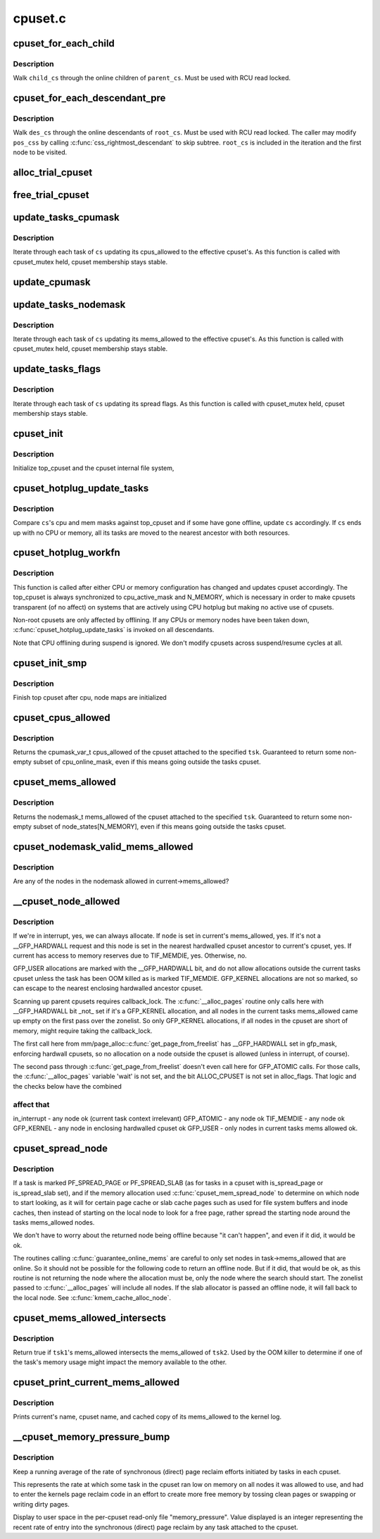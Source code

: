 .. -*- coding: utf-8; mode: rst -*-

========
cpuset.c
========


.. _`cpuset_for_each_child`:

cpuset_for_each_child
=====================

.. c:function:: cpuset_for_each_child ( child_cs,  pos_css,  parent_cs)

    traverse online children of a cpuset

    :param child_cs:
        loop cursor pointing to the current child

    :param pos_css:
        used for iteration

    :param parent_cs:
        target cpuset to walk children of



.. _`cpuset_for_each_child.description`:

Description
-----------

Walk ``child_cs`` through the online children of ``parent_cs``\ .  Must be used
with RCU read locked.



.. _`cpuset_for_each_descendant_pre`:

cpuset_for_each_descendant_pre
==============================

.. c:function:: cpuset_for_each_descendant_pre ( des_cs,  pos_css,  root_cs)

    pre-order walk of a cpuset's descendants

    :param des_cs:
        loop cursor pointing to the current descendant

    :param pos_css:
        used for iteration

    :param root_cs:
        target cpuset to walk ancestor of



.. _`cpuset_for_each_descendant_pre.description`:

Description
-----------

Walk ``des_cs`` through the online descendants of ``root_cs``\ .  Must be used
with RCU read locked.  The caller may modify ``pos_css`` by calling
:c:func:`css_rightmost_descendant` to skip subtree.  ``root_cs`` is included in the
iteration and the first node to be visited.



.. _`alloc_trial_cpuset`:

alloc_trial_cpuset
==================

.. c:function:: struct cpuset *alloc_trial_cpuset (struct cpuset *cs)

    allocate a trial cpuset

    :param struct cpuset \*cs:
        the cpuset that the trial cpuset duplicates



.. _`free_trial_cpuset`:

free_trial_cpuset
=================

.. c:function:: void free_trial_cpuset (struct cpuset *trial)

    free the trial cpuset

    :param struct cpuset \*trial:
        the trial cpuset to be freed



.. _`update_tasks_cpumask`:

update_tasks_cpumask
====================

.. c:function:: void update_tasks_cpumask (struct cpuset *cs)

    Update the cpumasks of tasks in the cpuset.

    :param struct cpuset \*cs:
        the cpuset in which each task's cpus_allowed mask needs to be changed



.. _`update_tasks_cpumask.description`:

Description
-----------

Iterate through each task of ``cs`` updating its cpus_allowed to the
effective cpuset's.  As this function is called with cpuset_mutex held,
cpuset membership stays stable.



.. _`update_cpumask`:

update_cpumask
==============

.. c:function:: int update_cpumask (struct cpuset *cs, struct cpuset *trialcs, const char *buf)

    update the cpus_allowed mask of a cpuset and all tasks in it

    :param struct cpuset \*cs:
        the cpuset to consider

    :param struct cpuset \*trialcs:
        trial cpuset

    :param const char \*buf:
        buffer of cpu numbers written to this cpuset



.. _`update_tasks_nodemask`:

update_tasks_nodemask
=====================

.. c:function:: void update_tasks_nodemask (struct cpuset *cs)

    Update the nodemasks of tasks in the cpuset.

    :param struct cpuset \*cs:
        the cpuset in which each task's mems_allowed mask needs to be changed



.. _`update_tasks_nodemask.description`:

Description
-----------

Iterate through each task of ``cs`` updating its mems_allowed to the
effective cpuset's.  As this function is called with cpuset_mutex held,
cpuset membership stays stable.



.. _`update_tasks_flags`:

update_tasks_flags
==================

.. c:function:: void update_tasks_flags (struct cpuset *cs)

    update the spread flags of tasks in the cpuset.

    :param struct cpuset \*cs:
        the cpuset in which each task's spread flags needs to be changed



.. _`update_tasks_flags.description`:

Description
-----------

Iterate through each task of ``cs`` updating its spread flags.  As this
function is called with cpuset_mutex held, cpuset membership stays
stable.



.. _`cpuset_init`:

cpuset_init
===========

.. c:function:: int cpuset_init ( void)

    initialize cpusets at system boot

    :param void:
        no arguments



.. _`cpuset_init.description`:

Description
-----------

Initialize top_cpuset and the cpuset internal file system,



.. _`cpuset_hotplug_update_tasks`:

cpuset_hotplug_update_tasks
===========================

.. c:function:: void cpuset_hotplug_update_tasks (struct cpuset *cs)

    update tasks in a cpuset for hotunplug

    :param struct cpuset \*cs:
        cpuset in interest



.. _`cpuset_hotplug_update_tasks.description`:

Description
-----------

Compare ``cs``\ 's cpu and mem masks against top_cpuset and if some have gone
offline, update ``cs`` accordingly.  If ``cs`` ends up with no CPU or memory,
all its tasks are moved to the nearest ancestor with both resources.



.. _`cpuset_hotplug_workfn`:

cpuset_hotplug_workfn
=====================

.. c:function:: void cpuset_hotplug_workfn (struct work_struct *work)

    handle CPU/memory hotunplug for a cpuset

    :param struct work_struct \*work:

        *undescribed*



.. _`cpuset_hotplug_workfn.description`:

Description
-----------


This function is called after either CPU or memory configuration has
changed and updates cpuset accordingly.  The top_cpuset is always
synchronized to cpu_active_mask and N_MEMORY, which is necessary in
order to make cpusets transparent (of no affect) on systems that are
actively using CPU hotplug but making no active use of cpusets.

Non-root cpusets are only affected by offlining.  If any CPUs or memory
nodes have been taken down, :c:func:`cpuset_hotplug_update_tasks` is invoked on
all descendants.

Note that CPU offlining during suspend is ignored.  We don't modify
cpusets across suspend/resume cycles at all.



.. _`cpuset_init_smp`:

cpuset_init_smp
===============

.. c:function:: void cpuset_init_smp ( void)

    initialize cpus_allowed

    :param void:
        no arguments



.. _`cpuset_init_smp.description`:

Description
-----------

Finish top cpuset after cpu, node maps are initialized



.. _`cpuset_cpus_allowed`:

cpuset_cpus_allowed
===================

.. c:function:: void cpuset_cpus_allowed (struct task_struct *tsk, struct cpumask *pmask)

    return cpus_allowed mask from a tasks cpuset.

    :param struct task_struct \*tsk:
        pointer to task_struct from which to obtain cpuset->cpus_allowed.

    :param struct cpumask \*pmask:
        pointer to struct cpumask variable to receive cpus_allowed set.



.. _`cpuset_cpus_allowed.description`:

Description
-----------

Returns the cpumask_var_t cpus_allowed of the cpuset
attached to the specified ``tsk``\ .  Guaranteed to return some non-empty
subset of cpu_online_mask, even if this means going outside the
tasks cpuset.



.. _`cpuset_mems_allowed`:

cpuset_mems_allowed
===================

.. c:function:: nodemask_t cpuset_mems_allowed (struct task_struct *tsk)

    return mems_allowed mask from a tasks cpuset.

    :param struct task_struct \*tsk:
        pointer to task_struct from which to obtain cpuset->mems_allowed.



.. _`cpuset_mems_allowed.description`:

Description
-----------

Returns the nodemask_t mems_allowed of the cpuset
attached to the specified ``tsk``\ .  Guaranteed to return some non-empty
subset of node_states[N_MEMORY], even if this means going outside the
tasks cpuset.



.. _`cpuset_nodemask_valid_mems_allowed`:

cpuset_nodemask_valid_mems_allowed
==================================

.. c:function:: int cpuset_nodemask_valid_mems_allowed (nodemask_t *nodemask)

    check nodemask vs. curremt mems_allowed

    :param nodemask_t \*nodemask:
        the nodemask to be checked



.. _`cpuset_nodemask_valid_mems_allowed.description`:

Description
-----------

Are any of the nodes in the nodemask allowed in current->mems_allowed?



.. _`__cpuset_node_allowed`:

__cpuset_node_allowed
=====================

.. c:function:: int __cpuset_node_allowed (int node, gfp_t gfp_mask)

    Can we allocate on a memory node?

    :param int node:
        is this an allowed node?

    :param gfp_t gfp_mask:
        memory allocation flags



.. _`__cpuset_node_allowed.description`:

Description
-----------

If we're in interrupt, yes, we can always allocate.  If ``node`` is set in
current's mems_allowed, yes.  If it's not a __GFP_HARDWALL request and this
node is set in the nearest hardwalled cpuset ancestor to current's cpuset,
yes.  If current has access to memory reserves due to TIF_MEMDIE, yes.
Otherwise, no.

GFP_USER allocations are marked with the __GFP_HARDWALL bit,
and do not allow allocations outside the current tasks cpuset
unless the task has been OOM killed as is marked TIF_MEMDIE.
GFP_KERNEL allocations are not so marked, so can escape to the
nearest enclosing hardwalled ancestor cpuset.

Scanning up parent cpusets requires callback_lock.  The
:c:func:`__alloc_pages` routine only calls here with __GFP_HARDWALL bit
_not_ set if it's a GFP_KERNEL allocation, and all nodes in the
current tasks mems_allowed came up empty on the first pass over
the zonelist.  So only GFP_KERNEL allocations, if all nodes in the
cpuset are short of memory, might require taking the callback_lock.

The first call here from mm/page_alloc::c:func:`get_page_from_freelist`
has __GFP_HARDWALL set in gfp_mask, enforcing hardwall cpusets,
so no allocation on a node outside the cpuset is allowed (unless
in interrupt, of course).

The second pass through :c:func:`get_page_from_freelist` doesn't even call
here for GFP_ATOMIC calls.  For those calls, the :c:func:`__alloc_pages`
variable 'wait' is not set, and the bit ALLOC_CPUSET is not set
in alloc_flags.  That logic and the checks below have the combined



.. _`__cpuset_node_allowed.affect-that`:

affect that
-----------

in_interrupt - any node ok (current task context irrelevant)
GFP_ATOMIC   - any node ok
TIF_MEMDIE   - any node ok
GFP_KERNEL   - any node in enclosing hardwalled cpuset ok
GFP_USER     - only nodes in current tasks mems allowed ok.



.. _`cpuset_spread_node`:

cpuset_spread_node
==================

.. c:function:: int cpuset_spread_node (int *rotor)

    On which node to begin search for a file page cpuset_slab_spread_node() - On which node to begin search for a slab page

    :param int \*rotor:

        *undescribed*



.. _`cpuset_spread_node.description`:

Description
-----------


If a task is marked PF_SPREAD_PAGE or PF_SPREAD_SLAB (as for
tasks in a cpuset with is_spread_page or is_spread_slab set),
and if the memory allocation used :c:func:`cpuset_mem_spread_node`
to determine on which node to start looking, as it will for
certain page cache or slab cache pages such as used for file
system buffers and inode caches, then instead of starting on the
local node to look for a free page, rather spread the starting
node around the tasks mems_allowed nodes.

We don't have to worry about the returned node being offline
because "it can't happen", and even if it did, it would be ok.

The routines calling :c:func:`guarantee_online_mems` are careful to
only set nodes in task->mems_allowed that are online.  So it
should not be possible for the following code to return an
offline node.  But if it did, that would be ok, as this routine
is not returning the node where the allocation must be, only
the node where the search should start.  The zonelist passed to
:c:func:`__alloc_pages` will include all nodes.  If the slab allocator
is passed an offline node, it will fall back to the local node.
See :c:func:`kmem_cache_alloc_node`.



.. _`cpuset_mems_allowed_intersects`:

cpuset_mems_allowed_intersects
==============================

.. c:function:: int cpuset_mems_allowed_intersects (const struct task_struct *tsk1, const struct task_struct *tsk2)

    Does @tsk1's mems_allowed intersect @tsk2's?

    :param const struct task_struct \*tsk1:
        pointer to task_struct of some task.

    :param const struct task_struct \*tsk2:
        pointer to task_struct of some other task.



.. _`cpuset_mems_allowed_intersects.description`:

Description
-----------

Return true if ``tsk1``\ 's mems_allowed intersects the
mems_allowed of ``tsk2``\ .  Used by the OOM killer to determine if
one of the task's memory usage might impact the memory available
to the other.



.. _`cpuset_print_current_mems_allowed`:

cpuset_print_current_mems_allowed
=================================

.. c:function:: void cpuset_print_current_mems_allowed ( void)

    prints current's cpuset and mems_allowed

    :param void:
        no arguments



.. _`cpuset_print_current_mems_allowed.description`:

Description
-----------

Prints current's name, cpuset name, and cached copy of its
mems_allowed to the kernel log.



.. _`__cpuset_memory_pressure_bump`:

__cpuset_memory_pressure_bump
=============================

.. c:function:: void __cpuset_memory_pressure_bump ( void)

    keep stats of per-cpuset reclaims.

    :param void:
        no arguments



.. _`__cpuset_memory_pressure_bump.description`:

Description
-----------


Keep a running average of the rate of synchronous (direct)
page reclaim efforts initiated by tasks in each cpuset.

This represents the rate at which some task in the cpuset
ran low on memory on all nodes it was allowed to use, and
had to enter the kernels page reclaim code in an effort to
create more free memory by tossing clean pages or swapping
or writing dirty pages.

Display to user space in the per-cpuset read-only file
"memory_pressure".  Value displayed is an integer
representing the recent rate of entry into the synchronous
(direct) page reclaim by any task attached to the cpuset.

